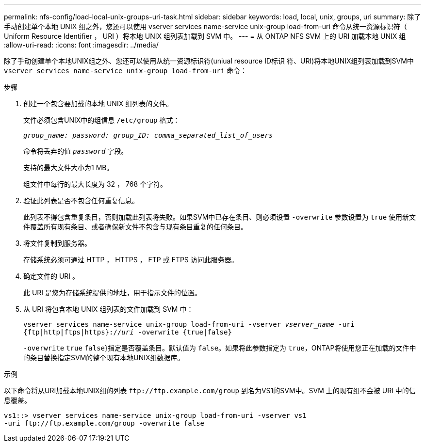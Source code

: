 ---
permalink: nfs-config/load-local-unix-groups-uri-task.html 
sidebar: sidebar 
keywords: load, local, unix, groups, uri 
summary: 除了手动创建单个本地 UNIX 组之外，您还可以使用 vserver services name-service unix-group load-from-uri 命令从统一资源标识符（ Uniform Resource Identifier ， URI ）将本地 UNIX 组列表加载到 SVM 中。 
---
= 从 ONTAP NFS SVM 上的 URI 加载本地 UNIX 组
:allow-uri-read: 
:icons: font
:imagesdir: ../media/


[role="lead"]
除了手动创建单个本地UNIX组之外、您还可以使用从统一资源标识符(uniual resource ID标识 符、URI)将本地UNIX组列表加载到SVM中 `vserver services name-service unix-group load-from-uri` 命令：

.步骤
. 创建一个包含要加载的本地 UNIX 组列表的文件。
+
文件必须包含UNIX中的组信息 `/etc/group` 格式：

+
`_group_name: password: group_ID: comma_separated_list_of_users_`

+
命令将丢弃的值 `_password_` 字段。

+
支持的最大文件大小为1 MB。

+
组文件中每行的最大长度为 32 ， 768 个字符。

. 验证此列表是否不包含任何重复信息。
+
此列表不得包含重复条目，否则加载此列表将失败。如果SVM中已存在条目、则必须设置 `-overwrite` 参数设置为 `true` 使用新文件覆盖所有现有条目、或者确保新文件不包含与现有条目重复的任何条目。

. 将文件复制到服务器。
+
存储系统必须可通过 HTTP ， HTTPS ， FTP 或 FTPS 访问此服务器。

. 确定文件的 URI 。
+
此 URI 是您为存储系统提供的地址，用于指示文件的位置。

. 从 URI 将包含本地 UNIX 组列表的文件加载到 SVM 中：
+
`vserver services name-service unix-group load-from-uri -vserver _vserver_name_ -uri {ftp|http|ftps|https}://_uri_ -overwrite {true|false}`

+
`-overwrite`  `true` `false`}指定是否覆盖条目。默认值为 `false`。如果将此参数指定为 `true`，ONTAP将使用您正在加载的文件中的条目替换指定SVM的整个现有本地UNIX组数据库。



.示例
以下命令将从URI加载本地UNIX组的列表 `+ftp://ftp.example.com/group+` 到名为VS1的SVM中。SVM 上的现有组不会被 URI 中的信息覆盖。

[listing]
----
vs1::> vserver services name-service unix-group load-from-uri -vserver vs1
-uri ftp://ftp.example.com/group -overwrite false
----